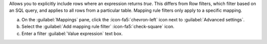 Allows you to explicitly include rows where an expression returns 
`true`. This differs from Row filters, which filter based on an SQL 
query, and applies to all rows from a particular table. Mapping rule 
filters only apply to a specific mapping.

a. On the :guilabel:`Mappings` pane, click the :icon-fa5:`chevron-left` icon next to  
   :guilabel:`Advanced settings`.
#. Select the :guilabel:`Add mapping rule filter` :icon-fa5:`check-square` icon.
#. Enter a filter :guilabel:`Value expression` text box.
